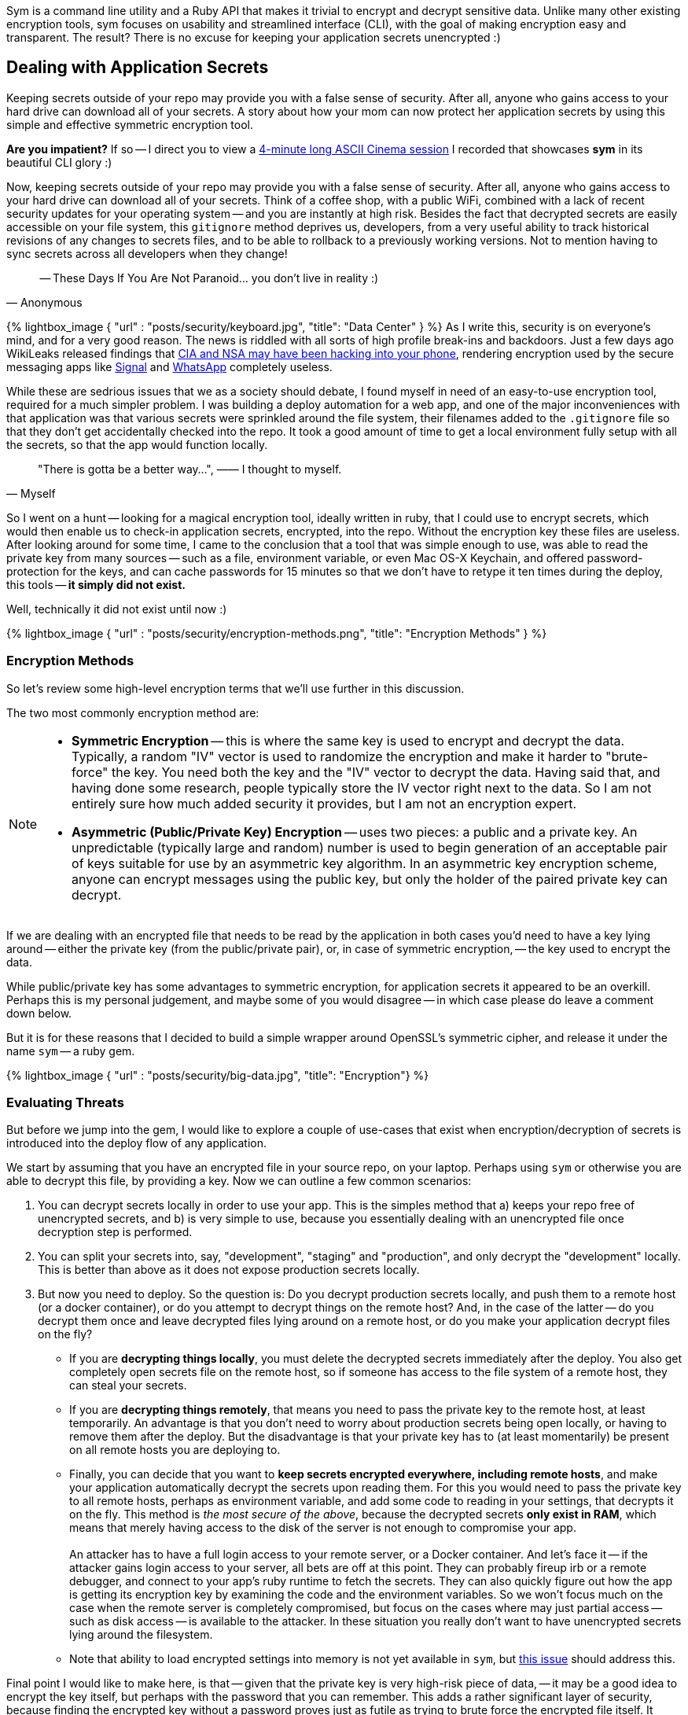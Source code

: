 :page-asciidoc_toc: true
:page-author_id: 1
:page-categories: ["programming"]
:page-comments: true
:page-excerpt: Most of us are familiar with the concept of application secrets, how important it is is not to commit those to your version control system, and how challenging it is to distribute development and production secrets across the dev team in a consistent and, most importantly, secure fashion. In this post we introduce a new Ruby Gem called 'Sym' for symmetric encryption.
:page-layout: post
:page-liquid:
:page-post_image: /assets/images/posts/security/big-data.jpg
:page-tags: ["sym", "symmetric-encryption", "ruby-gem", "open-source"]
:page-title: "Dead Simple Encryption with Sym"

Sym is a command line utility and a Ruby API that makes it trivial to encrypt and decrypt sensitive data. Unlike many other existing encryption tools, sym focuses on usability and streamlined interface (CLI), with the goal of making encryption easy and transparent. The result? There is no excuse for keeping your application secrets unencrypted :)

== Dealing with Application Secrets

Keeping secrets outside of your repo may provide you with a false sense of security. After all, anyone who gains access to your hard drive can download all of your secrets. A story about how your mom can now protect her application secrets by using this simple and effective symmetric encryption tool.

*Are you impatient?* If so -- I direct you to view a link:/2017/03/10/dead-simple-encryption-with-sym.html#ascii[4-minute long ASCII Cinema session] I recorded that showcases *sym* in its beautiful CLI glory :)

Now, keeping secrets outside of your repo may provide you with a false sense of security. After all, anyone who gains access to your hard drive can download all of your secrets. Think of a coffee shop, with a public WiFi, combined with a lack of recent security updates for your operating system -- and you are instantly at high risk. Besides the fact that decrypted secrets are easily accessible on your file system, this `gitignore` method deprives us, developers, from a very useful ability to track historical revisions of any changes to secrets files, and to be able to rollback to a previously working versions. Not to mention having to sync secrets across all developers when they change!

[quote, Anonymous]
-- These Days If You Are Not Paranoid... you don't live in reality :)

{% lightbox_image { "url" : "posts/security/keyboard.jpg",  "title": "Data Center" } %}
As I write this, security is on everyone's mind, and for a very good reason. The news is riddled with all sorts of high profile break-ins and backdoors. Just a few days ago WikiLeaks released findings that https://www.wired.com/2017/03/wikileaks-cia-hack-signal-encrypted-chat-apps/[CIA and NSA may have been hacking into your phone], rendering encryption used by the secure messaging apps like https://itunes.apple.com/us/app/signal-private-messenger/id874139669?mt=8[Signal] and https://www.whatsapp.com/[WhatsApp] completely useless.

While these are sedrious issues that we as a society should debate, I found myself in need of an easy-to-use encryption tool, required for a much simpler problem. I was building a deploy automation for a web app, and one of the major inconveniences with that application was that various secrets were sprinkled around the file system, their filenames added to the `.gitignore` file so that they don't get accidentally checked into the repo. It took a good amount of time to get a local environment fully setup with all the secrets, so that the app would function locally.

[quote, Myself]
"There is gotta be a better way...", —— I thought to myself.

So I went on a hunt -- looking for a magical encryption tool, ideally written in ruby, that I could use to encrypt secrets, which would then enable us to check-in application secrets, encrypted, into the repo. Without the encryption key these files are useless. After looking around for some time, I came to the conclusion that a tool that was simple enough to use, was able to read the private key from many sources -- such as a file, environment variable, or even Mac OS-X Keychain, and offered password-protection for the keys, and can cache passwords for 15 minutes so that we don't have to retype it ten times during the deploy, this tools -- *it simply did not exist.*

Well, technically it did not exist until now :)

{% lightbox_image { "url" : "posts/security/encryption-methods.png",  "title": "Encryption Methods" } %}

=== Encryption Methods

So let's review some high-level encryption terms that we'll use further in this discussion.

The two most commonly encryption method are:

[NOTE]
====
* *Symmetric Encryption* -- this is where the same key is used to encrypt and decrypt the data. Typically, a random "IV" vector is used to randomize the encryption and make it harder to "brute-force" the key. You need both the key and the "IV" vector to decrypt the data. Having said that, and having done some research, people typically store the IV vector right next to the data. So I am not entirely sure how much added security it provides, but I am not an encryption expert.

* *Asymmetric (Public/Private Key) Encryption* -- uses two pieces: a public and a private key. An unpredictable (typically large and random) number is used to begin generation of an acceptable pair of keys suitable for use by an asymmetric key algorithm. In an asymmetric key encryption scheme, anyone can encrypt messages using the public key, but only the holder of the paired private key can decrypt.
====

If we are dealing with an encrypted file that needs to be read by the application in both cases you'd need to have a key lying around -- either the private key (from the public/private pair), or, in case of symmetric encryption, -- the key used to encrypt the data.

While public/private key has some advantages to symmetric encryption, for application secrets it appeared to be an overkill. Perhaps this is my personal judgement, and maybe some of you would disagree -- in which case please do leave a comment down below.

But it is for these reasons that I decided to build a simple wrapper around OpenSSL's symmetric cipher, and release it under the name `sym` -- a ruby gem.

{% lightbox_image { "url" : "posts/security/big-data.jpg",  "title": "Encryption"} %}

=== Evaluating Threats

But before we jump into the gem, I would like to explore a couple of use-cases that exist when encryption/decryption of secrets is introduced into the deploy flow of any application.

We start by assuming that you have an encrypted file in your source repo, on your laptop. Perhaps using `sym` or otherwise you are able to decrypt this file, by providing a key. Now we can outline a few common scenarios: +

. You can decrypt secrets locally in order to use your app. This is the simples method that a) keeps your repo free of unencrypted secrets, and b) is very simple to use, because you essentially dealing with an unencrypted file once decryption step is performed.
. You can split your secrets into, say, "development", "staging" and "production", and only decrypt the "development" locally. This is better than above as it does not expose production secrets locally.
. But now you need to deploy. So the question is: Do you decrypt production secrets locally, and push them to a remote host (or a docker container), or do you attempt to decrypt things on the remote host? And, in the case of the latter -- do you decrypt them once and leave decrypted files lying around on a remote host, or do you make your application decrypt files on the fly?
 ** If you are *decrypting things locally*, you must delete the decrypted secrets immediately after the deploy. You also get completely open secrets file on the remote host, so if someone has access to the file system of a remote host, they can steal your secrets.
 ** If you are *decrypting things remotely*, that means you need to pass the private key to the remote host, at least temporarily. An advantage is that you don't need to worry about production secrets being open locally, or having to remove them after the deploy. But the disadvantage is that your private key has to (at least momentarily) be present on all remote hosts you are deploying to.
 ** Finally, you can decide that you want to *keep secrets encrypted everywhere, including remote hosts*, and make your application automatically decrypt the secrets upon reading them. For this you would need to pass the private key to all remote hosts, perhaps as environment variable, and add some code to reading in your settings, that decrypts it on the fly. This method is _the most secure of the above_, because the decrypted secrets *only exist in RAM*, which means that merely having access to the disk of the server is not enough to compromise your app. +
 +
An attacker has to have a full login access to your remote server, or a Docker container. And let's face it -- if the attacker gains login access to your server, all bets are off at this point. They can probably fireup irb or a remote debugger, and connect to your app's ruby runtime to fetch the secrets. They can also quickly figure out how the app is getting its encryption key by examining the code and the environment variables. So we won't focus much on the case when the remote server is completely compromised, but focus on the cases where may just partial access -- such as disk access -- is available to the attacker. In these situation you really don't want to have unencrypted secrets lying around the filesystem.
 ** Note that ability to load encrypted settings into memory is not yet available in `sym`, but https://github.com/kigster/sym/issues/9[this issue] should address this.

Final point I would like to make here, is that -- given that the private key is very high-risk piece of data, -- it may be a good idea to encrypt the key itself, but perhaps with the password that you can remember. This adds a rather significant layer of security, because finding the encrypted key without a password proves just as futile as trying to brute force the encrypted file itself. It should not be surprising then, that `sym` library supports password encryption with additional flexibility around caching the passwords (or not), and if caching -- letting you specify for how long.

And now, since we already understand various threat vectors and scenarios, without further ado, I would love to introduce you to the new kid on the block: *`sym` -- symmetric encryption made easy.*

== Sym

=== Encrypting & Decrypting with Style

*Sym* is a ruby library (gem) that offers both the command line interface (CLI) and a set of rich Ruby APIs, which make it rather _trivial to add encryption and decryption of sensitive data_ to your development flow. As a layer of additional security, *sym* supports encrypting of the private key itself with a password. Unlike many other existing encryption tools, *sym* focuses on usability and streamlined interface (in both CLI and Ruby API), with the goal of making encryption easy and transparent to the developer integrating the gem. *sym* uses _symmetric Encryption_ with a 256-bit key and a random 'iv' vector, to encrypt and decrypt data.

Sym's been tested on *Mac OS-X and Linux*, and its 95% coverate test suite successfully builds on the following rubies:

* 2.2.5
* 2.3.3
* 2.4.0
* 2.5.0
* jruby-9.1.7.0

*Sym* uses the `AES-256-CBC` cipher to encrypt the actual data, -- this is the cipher used by the US Government, and `AES-128-CBC` cipher to encrypt the key with an optional password. +
 +
Finally, *sym* compresses the encrypted data with `zlib` and converts it to `base64` string. While compression can be disabled if needed, turning off `base64` encoding is not currently supported. Therefore both the keys and the encrypted data will always appear like a `base64`-encoded string.

=== What's In The Box: No Assembly Required

Let's dive into the library! I promise this will be brief!

*Sym* library includes two primary components --

. https://github.com/kigster/sym#cli[Rich command line interface CLI] with many features to streamline encryption/decryption.
. Ruby API, available via several entry points:
 ** https://github.com/kigster/sym#rubyapi[Basic Encryption/Decryption API] is activated by including `Sym` module in a ruby class, it adds easy to use `encr`/`decr`, and `encr_password/decr_password` methods.
 ** https://github.com/kigster/sym#rubyapi-app[Application API] is activated by instantiating `Sym::Application` class, passing it an arguments hash as if it came from the CLI, and then calling `execute` method on the instance.
 ** https://github.com/kigster/sym#magic-file[Sym::MagicFile API] is a convenience class allowing you to read encrypted files in your ruby code with a couple of lines of code.
 ** https://github.com/kigster/sym#rubyapi-config[Sym::Configuration] class for overriding default cipher, and many other parameters such as compression, cache location, Zlib compression, and more.

=== Priceless Time Savers

So how does `sym` substantiate its claim that it _streamlines_ the encryption process? I thought about it, and turns out there are quite a few reasons:

* By using Mac OS-X Keychain (and only on a Mac), `sym` offers a simple yet secure way of storing the key on a local machine, much more secure then storing it on a file system.
* By using a password cache (`-c`) via an in-memory provider such as `memcached` or `drb`, `sym` invocations take advantage of password cache, and only ask for a password once per a configurable period.
* By using `SYM_ARGS` environment variable, where common flags can be saved.
* By reading a key from the default key source file `~/.sym.key` which requires no flags at all.
* By utilizing the `--negate` option to quickly encrypt a regular file, or decrypt an encrypted file with extension `.enc`.
* By using the `-t` (edit) mode, that opens an encrypted file in your `$EDITOR`, and replaces the encrypted version upon save & exit.

As you can see, I tried to build a tool that provides real security for application secrets, including password-based encryption but does not annoyingly ask for a password every time. With `--edit` option, and `--negate` options you can treat encrypted files like regular files.

____
If you are interested in a "step by step" walkthrough, please open this link -- http://kig.re/2017/03/10/dead-simple-encryption-with-sym.html#step-by-step-walkthrough[Step By Step Walkthrough of the README].
____

+++<a name="ascii">++++++</a>+++

=== ASCII Session with Sym+++<script type="text/javascript" src="https://asciinema.org/a/26nytbf3oaofijuwwxawuseas.js" id="asciicast-26nytbf3oaofijuwwxawuseas" async="">++++++</script>+++

== Thanks!

Thanks for reading, and I hope you find this tool useful! Please feel free to submit issues or requests on GitHub at https://github.com/kigster/sym.

``Sym``is &copy; 2016-2017 https://kig.re/[Konstantin Gredeskoul]

The gem is available as open source under the terms of the http://opensource.org/licenses/MIT[MIT License].

The library is designed to be a layer on top of https://www.openssl.org/[`OpenSSL`], distributed under the https://www.openssl.org/source/license.txt[Apache Style license].
